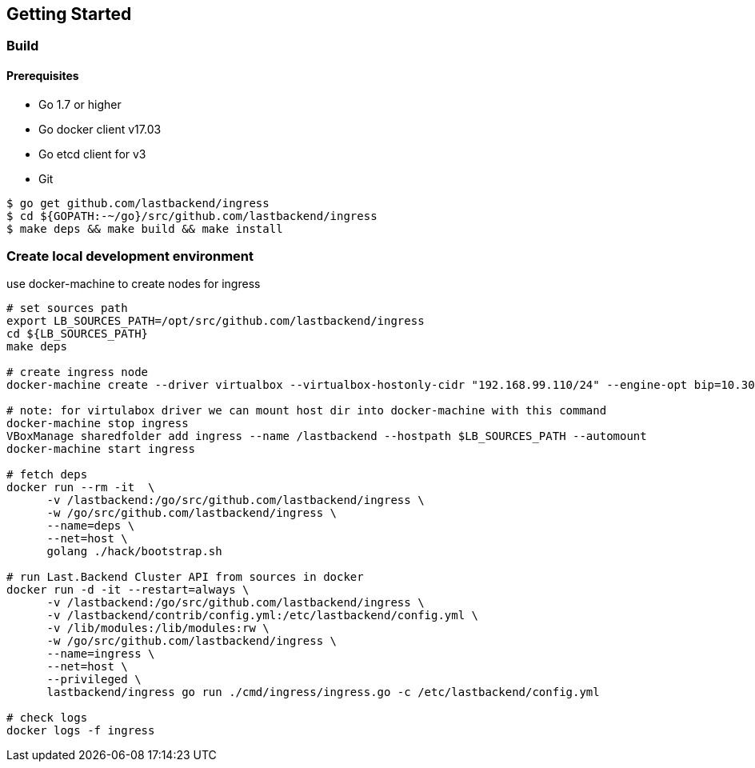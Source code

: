 == Getting Started

=== Build

==== Prerequisites

- Go 1.7 or higher
- Go docker client v17.03
- Go etcd client for v3
- Git


[source,bash]
----
$ go get github.com/lastbackend/ingress
$ cd ${GOPATH:-~/go}/src/github.com/lastbackend/ingress
$ make deps && make build && make install
----

=== Create local development environment

use docker-machine to create nodes for ingress

[source,bash]
----
# set sources path
export LB_SOURCES_PATH=/opt/src/github.com/lastbackend/ingress
cd ${LB_SOURCES_PATH}
make deps

# create ingress node
docker-machine create --driver virtualbox --virtualbox-hostonly-cidr "192.168.99.110/24" --engine-opt bip=10.30.0.1/16 --engine-opt mtu=1450 ingress

# note: for virtulabox driver we can mount host dir into docker-machine with this command
docker-machine stop ingress
VBoxManage sharedfolder add ingress --name /lastbackend --hostpath $LB_SOURCES_PATH --automount
docker-machine start ingress

# fetch deps
docker run --rm -it  \
      -v /lastbackend:/go/src/github.com/lastbackend/ingress \
      -w /go/src/github.com/lastbackend/ingress \
      --name=deps \
      --net=host \
      golang ./hack/bootstrap.sh

# run Last.Backend Cluster API from sources in docker
docker run -d -it --restart=always \
      -v /lastbackend:/go/src/github.com/lastbackend/ingress \
      -v /lastbackend/contrib/config.yml:/etc/lastbackend/config.yml \
      -v /lib/modules:/lib/modules:rw \
      -w /go/src/github.com/lastbackend/ingress \
      --name=ingress \
      --net=host \
      --privileged \
      lastbackend/ingress go run ./cmd/ingress/ingress.go -c /etc/lastbackend/config.yml

# check logs
docker logs -f ingress
----
